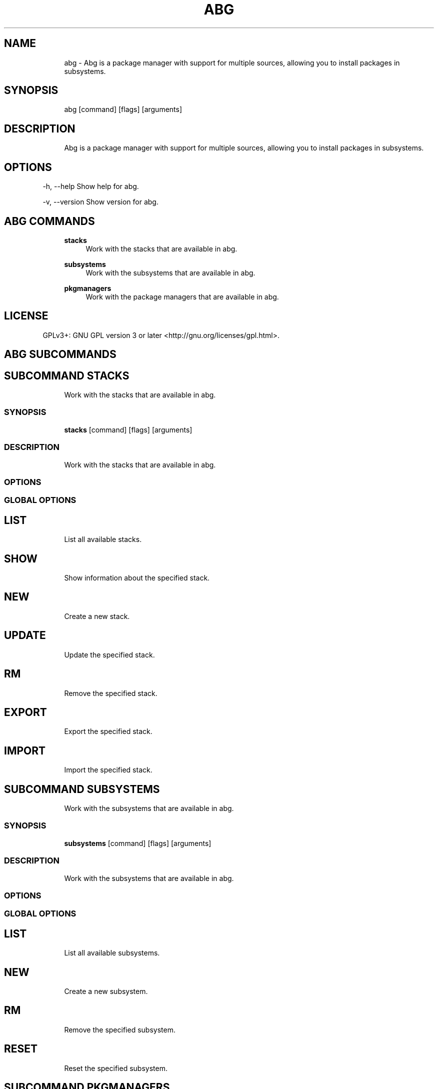 .TH ABG 1 "2025-01-11" "abg" "User Manual"
.SH NAME
.RS 4
abg - Abg is a package manager with support for multiple sources, allowing you to install packages in subsystems\&.
.RE
.SH SYNOPSIS
.RS 4
abg [command] [flags] [arguments]
.RE
.SH DESCRIPTION
.RS 4
Abg is a package manager with support for multiple sources, allowing you to install packages in subsystems\&.
.RE
.SH OPTIONS
  -h, --help      Show help for abg\&.
.PP
  -v, --version   Show version for abg\&.
.PP
.SH ABG COMMANDS
.RS 4
\fBstacks\fP
.RS 4
Work with the stacks that are available in abg\&.
.PP
.RE
\fBsubsystems\fP
.RS 4
Work with the subsystems that are available in abg\&.
.PP
.RE
\fBpkgmanagers\fP
.RS 4
Work with the package managers that are available in abg\&.
.PP
.RE
.RE
.SH LICENSE
.PP
GPLv3+: GNU GPL version 3 or later <http://gnu\&.org/licenses/gpl\&.html>\&.
.SH ABG SUBCOMMANDS
.SH SUBCOMMAND STACKS
.RS 4
Work with the stacks that are available in abg\&.
.RE
.SS SYNOPSIS
.RS 4
\fBstacks\fP [command] [flags] [arguments]
.RE
.SS DESCRIPTION
.RS 4
.TP 4
Work with the stacks that are available in abg\&.
.RE
.SS OPTIONS
.SS GLOBAL OPTIONS
.SH LIST
.RS 4
List all available stacks\&.
.PP
.RE
.SH SHOW
.RS 4
Show information about the specified stack\&.
.PP
.RE
.SH NEW
.RS 4
Create a new stack\&.
.PP
.RE
.SH UPDATE
.RS 4
Update the specified stack\&.
.PP
.RE
.SH RM
.RS 4
Remove the specified stack\&.
.PP
.RE
.SH EXPORT
.RS 4
Export the specified stack\&.
.PP
.RE
.SH IMPORT
.RS 4
Import the specified stack\&.
.PP
.RE
.SH SUBCOMMAND SUBSYSTEMS
.RS 4
Work with the subsystems that are available in abg\&.
.RE
.SS SYNOPSIS
.RS 4
\fBsubsystems\fP [command] [flags] [arguments]
.RE
.SS DESCRIPTION
.RS 4
.TP 4
Work with the subsystems that are available in abg\&.
.RE
.SS OPTIONS
.SS GLOBAL OPTIONS
.SH LIST
.RS 4
List all available subsystems\&.
.PP
.RE
.SH NEW
.RS 4
Create a new subsystem\&.
.PP
.RE
.SH RM
.RS 4
Remove the specified subsystem\&.
.PP
.RE
.SH RESET
.RS 4
Reset the specified subsystem\&.
.PP
.RE
.SH SUBCOMMAND PKGMANAGERS
.RS 4
Work with the package managers that are available in abg\&.
.RE
.SS SYNOPSIS
.RS 4
\fBpkgmanagers\fP [command] [flags] [arguments]
.RE
.SS DESCRIPTION
.RS 4
.TP 4
Work with the package managers that are available in abg\&.
.RE
.SS OPTIONS
.SS GLOBAL OPTIONS
.SH LIST
.RS 4
List all available package managers\&.
.PP
.RE
.SH SHOW
.RS 4
Show information about the specified package manager\&.
.PP
.RE
.SH NEW
.RS 4
Create a new package manager\&.
.PP
.RE
.SH RM
.RS 4
Remove the specified package manager\&.
.PP
.RE
.SH EXPORT
.RS 4
Export the specified package manager\&.
.PP
.RE
.SH IMPORT
.RS 4
Import the specified package manager\&.
.PP
.RE
.SH UPDATE
.RS 4
Update the specified package manager\&.
.PP
.RE
